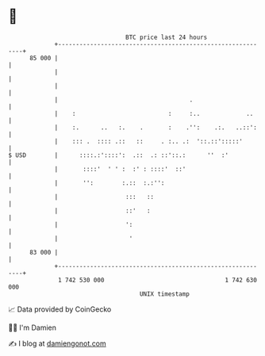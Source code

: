 * 👋

#+begin_example
                                    BTC price last 24 hours                    
                +------------------------------------------------------------+ 
         85 000 |                                                            | 
                |                                                            | 
                |                                                            | 
                |                                     .                      | 
                |    :                          :     :..             ..     | 
                |    :.      ..   :.    .       :    .'':    .:.   ..::':    | 
                |    ::: .  :::: .::   ::     . :.. .:  '::.::':::::'        | 
   $ USD        |      ::::.:'::::':  .::  .: ::'::.:      ''  :'            | 
                |       ::::'  ' ' :  :' : ::::'  ::'                        | 
                |       '':        :.::  :.:'':                              | 
                |                   :::   ::                                 | 
                |                   ::'   :                                  | 
                |                   ':                                       | 
                |                    '                                       | 
         83 000 |                                                            | 
                +------------------------------------------------------------+ 
                 1 742 530 000                                  1 742 630 000  
                                        UNIX timestamp                         
#+end_example
📈 Data provided by CoinGecko

🧑‍💻 I'm Damien

✍️ I blog at [[https://www.damiengonot.com][damiengonot.com]]
